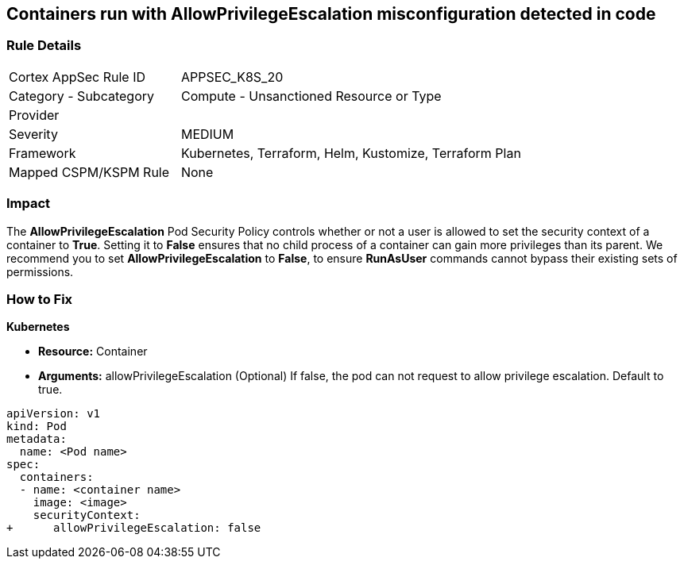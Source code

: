 == Containers run with AllowPrivilegeEscalation misconfiguration detected in code
// Containers run with 'AllowPrivilegeEscalation' Pod Security Policy
//Suggest: Containers allow a process to can gain more privileges than its parent process 

=== Rule Details

[cols="1,2"]
|===
|Cortex AppSec Rule ID |APPSEC_K8S_20
|Category - Subcategory |Compute - Unsanctioned Resource or Type
|Provider |
|Severity |MEDIUM
|Framework |Kubernetes, Terraform, Helm, Kustomize, Terraform Plan
|Mapped CSPM/KSPM Rule |None
|===
 



=== Impact
The *AllowPrivilegeEscalation* Pod Security Policy controls whether or not a user is allowed to set the security context of a container to *True*.
Setting it to *False* ensures that no child process of a container can gain more privileges than its parent.
We recommend you to set *AllowPrivilegeEscalation* to *False*, to ensure *RunAsUser* commands cannot bypass their existing sets of permissions.

=== How to Fix


*Kubernetes* 


* *Resource:* Container
* *Arguments:* allowPrivilegeEscalation (Optional) If false, the pod can not request to allow privilege escalation.
Default to true.


[source,yaml]
----
apiVersion: v1
kind: Pod
metadata:
  name: <Pod name>
spec:
  containers:
  - name: <container name>
    image: <image>
    securityContext:
+      allowPrivilegeEscalation: false
----

